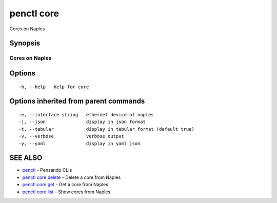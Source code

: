 .. _penctl_core:

penctl core
-----------

Cores on Naples

Synopsis
~~~~~~~~



-----------------
 Cores on Naples 
-----------------


Options
~~~~~~~

::

  -h, --help   help for core

Options inherited from parent commands
~~~~~~~~~~~~~~~~~~~~~~~~~~~~~~~~~~~~~~

::

  -e, --interface string   ethernet device of naples
  -j, --json               display in json format
  -t, --tabular            display in tabular format (default true)
  -v, --verbose            verbose output
  -y, --yaml               display in yaml json

SEE ALSO
~~~~~~~~

* `penctl <penctl.rst>`_ 	 - Pensando CLIs
* `penctl core delete <penctl_core_delete.rst>`_ 	 - Delete a core from Naples
* `penctl core get <penctl_core_get.rst>`_ 	 - Get a core from Naples
* `penctl core list <penctl_core_list.rst>`_ 	 - Show cores from Naples

